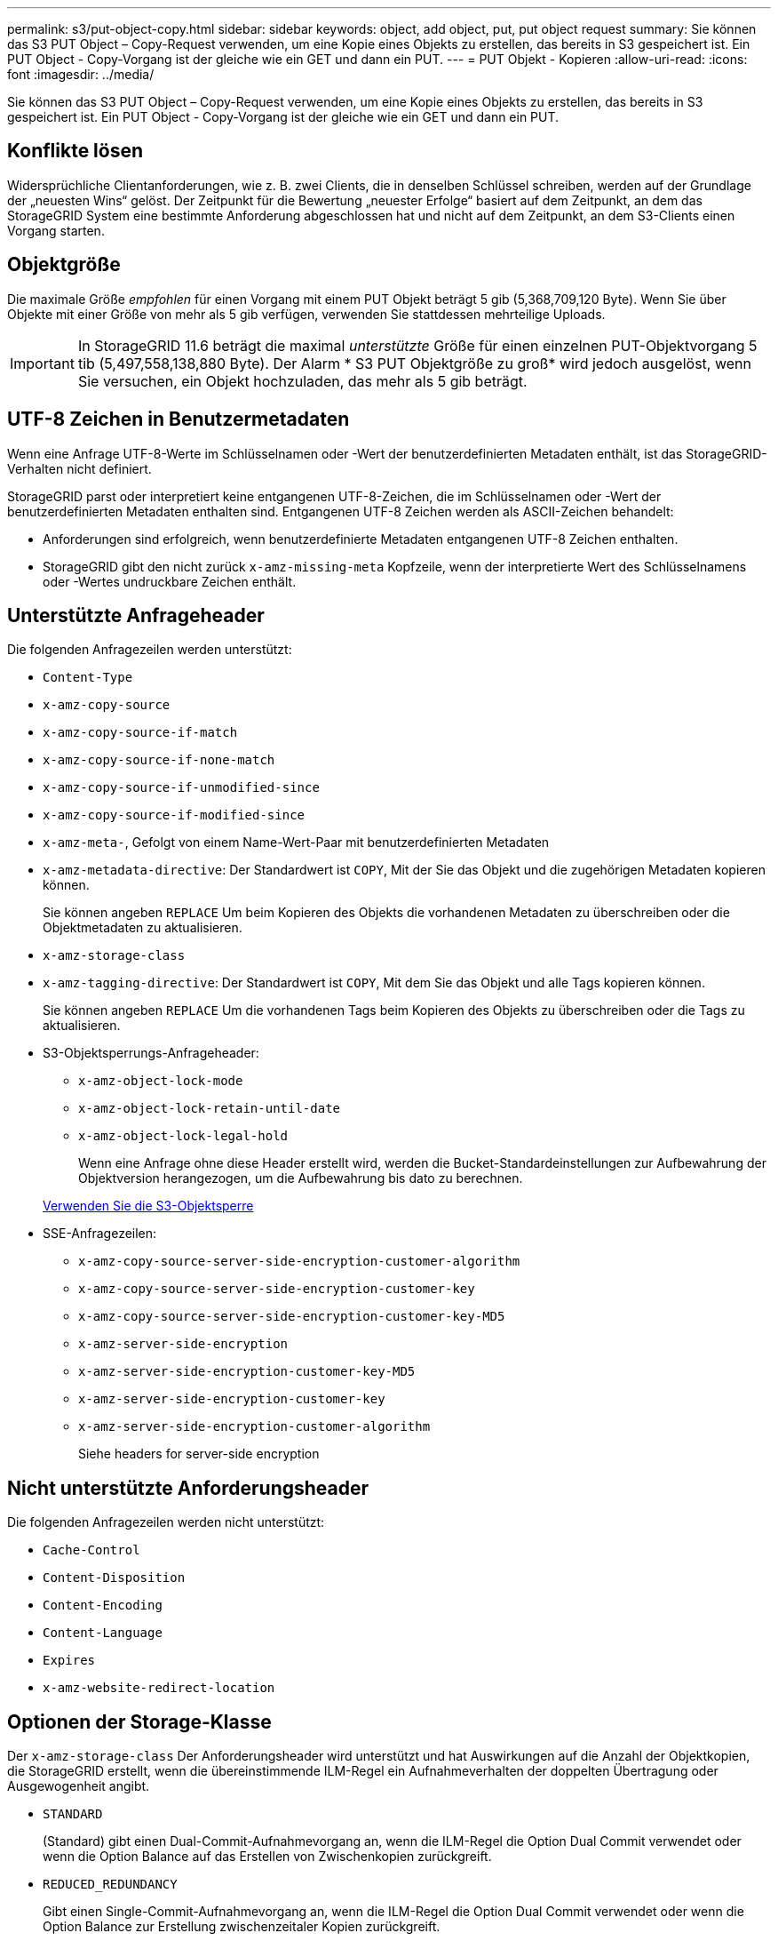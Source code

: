 ---
permalink: s3/put-object-copy.html 
sidebar: sidebar 
keywords: object, add object, put, put object request 
summary: Sie können das S3 PUT Object – Copy-Request verwenden, um eine Kopie eines Objekts zu erstellen, das bereits in S3 gespeichert ist. Ein PUT Object - Copy-Vorgang ist der gleiche wie ein GET und dann ein PUT. 
---
= PUT Objekt - Kopieren
:allow-uri-read: 
:icons: font
:imagesdir: ../media/


[role="lead"]
Sie können das S3 PUT Object – Copy-Request verwenden, um eine Kopie eines Objekts zu erstellen, das bereits in S3 gespeichert ist. Ein PUT Object - Copy-Vorgang ist der gleiche wie ein GET und dann ein PUT.



== Konflikte lösen

Widersprüchliche Clientanforderungen, wie z. B. zwei Clients, die in denselben Schlüssel schreiben, werden auf der Grundlage der „neuesten Wins“ gelöst. Der Zeitpunkt für die Bewertung „neuester Erfolge“ basiert auf dem Zeitpunkt, an dem das StorageGRID System eine bestimmte Anforderung abgeschlossen hat und nicht auf dem Zeitpunkt, an dem S3-Clients einen Vorgang starten.



== Objektgröße

Die maximale Größe _empfohlen_ für einen Vorgang mit einem PUT Objekt beträgt 5 gib (5,368,709,120 Byte). Wenn Sie über Objekte mit einer Größe von mehr als 5 gib verfügen, verwenden Sie stattdessen mehrteilige Uploads.


IMPORTANT: In StorageGRID 11.6 beträgt die maximal _unterstützte_ Größe für einen einzelnen PUT-Objektvorgang 5 tib (5,497,558,138,880 Byte). Der Alarm * S3 PUT Objektgröße zu groß* wird jedoch ausgelöst, wenn Sie versuchen, ein Objekt hochzuladen, das mehr als 5 gib beträgt.



== UTF-8 Zeichen in Benutzermetadaten

Wenn eine Anfrage UTF-8-Werte im Schlüsselnamen oder -Wert der benutzerdefinierten Metadaten enthält, ist das StorageGRID-Verhalten nicht definiert.

StorageGRID parst oder interpretiert keine entgangenen UTF-8-Zeichen, die im Schlüsselnamen oder -Wert der benutzerdefinierten Metadaten enthalten sind. Entgangenen UTF-8 Zeichen werden als ASCII-Zeichen behandelt:

* Anforderungen sind erfolgreich, wenn benutzerdefinierte Metadaten entgangenen UTF-8 Zeichen enthalten.
* StorageGRID gibt den nicht zurück `x-amz-missing-meta` Kopfzeile, wenn der interpretierte Wert des Schlüsselnamens oder -Wertes undruckbare Zeichen enthält.




== Unterstützte Anfrageheader

Die folgenden Anfragezeilen werden unterstützt:

* `Content-Type`
* `x-amz-copy-source`
* `x-amz-copy-source-if-match`
* `x-amz-copy-source-if-none-match`
* `x-amz-copy-source-if-unmodified-since`
* `x-amz-copy-source-if-modified-since`
* `x-amz-meta-`, Gefolgt von einem Name-Wert-Paar mit benutzerdefinierten Metadaten
* `x-amz-metadata-directive`: Der Standardwert ist `COPY`, Mit der Sie das Objekt und die zugehörigen Metadaten kopieren können.
+
Sie können angeben `REPLACE` Um beim Kopieren des Objekts die vorhandenen Metadaten zu überschreiben oder die Objektmetadaten zu aktualisieren.

* `x-amz-storage-class`
* `x-amz-tagging-directive`: Der Standardwert ist `COPY`, Mit dem Sie das Objekt und alle Tags kopieren können.
+
Sie können angeben `REPLACE` Um die vorhandenen Tags beim Kopieren des Objekts zu überschreiben oder die Tags zu aktualisieren.

* S3-Objektsperrungs-Anfrageheader:
+
** `x-amz-object-lock-mode`
** `x-amz-object-lock-retain-until-date`
** `x-amz-object-lock-legal-hold`
+
Wenn eine Anfrage ohne diese Header erstellt wird, werden die Bucket-Standardeinstellungen zur Aufbewahrung der Objektversion herangezogen, um die Aufbewahrung bis dato zu berechnen.

+
xref:using-s3-object-lock.adoc[Verwenden Sie die S3-Objektsperre]



* SSE-Anfragezeilen:
+
** `x-amz-copy-source​-server-side​-encryption​-customer-algorithm`
** `x-amz-copy-source​-server-side-encryption-customer-key`
** `x-amz-copy-source​-server-side-encryption-customer-key-MD5`
** `x-amz-server-side-encryption`
** `x-amz-server-side-encryption-customer-key-MD5`
** `x-amz-server-side-encryption-customer-key`
** `x-amz-server-side-encryption-customer-algorithm`
+
Siehe  headers for server-side encryption







== Nicht unterstützte Anforderungsheader

Die folgenden Anfragezeilen werden nicht unterstützt:

* `Cache-Control`
* `Content-Disposition`
* `Content-Encoding`
* `Content-Language`
* `Expires`
* `x-amz-website-redirect-location`




== Optionen der Storage-Klasse

Der `x-amz-storage-class` Der Anforderungsheader wird unterstützt und hat Auswirkungen auf die Anzahl der Objektkopien, die StorageGRID erstellt, wenn die übereinstimmende ILM-Regel ein Aufnahmeverhalten der doppelten Übertragung oder Ausgewogenheit angibt.

* `STANDARD`
+
(Standard) gibt einen Dual-Commit-Aufnahmevorgang an, wenn die ILM-Regel die Option Dual Commit verwendet oder wenn die Option Balance auf das Erstellen von Zwischenkopien zurückgreift.

* `REDUCED_REDUNDANCY`
+
Gibt einen Single-Commit-Aufnahmevorgang an, wenn die ILM-Regel die Option Dual Commit verwendet oder wenn die Option Balance zur Erstellung zwischenzeitaler Kopien zurückgreift.

+

NOTE: Wenn Sie ein Objekt in einen Bucket aufnehmen, während S3-Objektsperre aktiviert ist, wird das angezeigt `REDUCED_REDUNDANCY` Option wird ignoriert. Wenn Sie ein Objekt in einen Legacy-konformen Bucket aufnehmen, wird der `REDUCED_REDUNDANCY` Option gibt einen Fehler zurück. StorageGRID führt immer eine doppelte Einspeisung durch, um Compliance-Anforderungen zu erfüllen.





== Verwenden von x-amz-copy-source in PUT Object - Copy

Wenn der Quell-Bucket und der Schlüssel im angegeben sind `x-amz-copy-source` Kopfzeile: Unterscheidet sich vom Ziel-Bucket und -Schlüssel, eine Kopie der Quell-Objektdaten wird auf das Ziel geschrieben.

Wenn die Quelle und das Ziel übereinstimmen, und die `x-amz-metadata-directive` Kopfzeile wird als angegeben `REPLACE`, Die Metadaten des Objekts werden mit den Metadaten aktualisiert, die in der Anforderung angegeben sind. In diesem Fall nimmt StorageGRID das Objekt nicht erneut auf. Dies hat zwei wichtige Folgen:

* SIE können PUT Object – Copy nicht verwenden, um ein vorhandenes Objekt zu verschlüsseln oder die Verschlüsselung eines vorhandenen Objekts zu ändern. Wenn Sie den bereitstellen `x-amz-server-side-encryption` Kopfzeile oder der `x-amz-server-side-encryption-customer-algorithm` Header, StorageGRID lehnt die Anforderung ab und gibt sie zurück `XNotImplemented`.
* Die in der übereinstimmenden ILM-Regel angegebene Option für das Aufnahmeverhalten wird nicht verwendet. Sämtliche durch das Update ausgelösten Änderungen an der Objektplatzierung werden vorgenommen, wenn ILM durch normale ILM-Prozesse im Hintergrund neu bewertet wird.
+
Das bedeutet, dass, wenn die ILM-Regel die strikte Option für das Ingest-Verhalten verwendet, keine Maßnahmen ergriffen werden, wenn die erforderlichen Objektplatzierungen nicht durchgeführt werden können (z. B. weil ein neu benötigter Speicherort nicht verfügbar ist). Das aktualisierte Objekt behält seine aktuelle Platzierung bei, bis die erforderliche Platzierung möglich ist.





== Anforderungsheader für serverseitige Verschlüsselung

Wenn Sie die serverseitige Verschlüsselung verwenden, hängen die von Ihnen zur Verfügung gestellen Anfrageheadern davon ab, ob das Quellobjekt verschlüsselt ist und ob Sie das Zielobjekt verschlüsseln möchten.

* Wenn das Quellobjekt mit einem vom Kunden bereitgestellten Schlüssel (SSE-C) verschlüsselt wird, müssen Sie die folgenden drei Header in die ANFORDERUNG PUT Object - Copy einschließen, damit das Objekt entschlüsselt und kopiert werden kann:
+
** `x-amz-copy-source​-server-side​-encryption​-customer-algorithm` Angeben `AES256`.
** `x-amz-copy-source​-server-side-encryption-customer-key` Geben Sie den Verschlüsselungsschlüssel an, den Sie beim Erstellen des Quellobjekts angegeben haben.
** `x-amz-copy-source​-server-side-encryption-customer-key-MD5`: Geben Sie den MD5-Digest an, den Sie beim Erstellen des Quellobjekts angegeben haben.


* Wenn Sie das Zielobjekt (die Kopie) mit einem eindeutigen Schlüssel verschlüsseln möchten, den Sie bereitstellen und verwalten, müssen Sie die folgenden drei Header angeben:
+
** `x-amz-server-side-encryption-customer-algorithm`: Angabe `AES256`.
** `x-amz-server-side-encryption-customer-key`: Geben Sie einen neuen Verschlüsselungsschlüssel für das Zielobjekt an.
** `x-amz-server-side-encryption-customer-key-MD5`: Geben Sie den MD5-Digest des neuen Verschlüsselungsschlüssels an.




*Achtung:* die von Ihnen zur Verfügung stellen Verschlüsselungsschlüssel werden nie gespeichert. Wenn Sie einen Verschlüsselungsschlüssel verlieren, verlieren Sie das entsprechende Objekt. Bevor Sie vom Kunden zur Sicherung von Objektdaten bereitgestellte Schlüssel verwenden, prüfen Sie die Überlegungen unter „`serverseitige Verschlüsselung verwenden`“.

* Wenn Sie das Zielobjekt (die Kopie) mit einem eindeutigen Schlüssel verschlüsseln möchten, der von StorageGRID (SSE) verwaltet wird, fügen Sie diesen Header in das PUT Object - Copy Request ein:
+
** `x-amz-server-side-encryption`




*Hinweis:* Das `server-side-encryption` Der Wert des Objekts kann nicht aktualisiert werden. Erstellen Sie stattdessen eine Kopie mit einer neuen `server-side-encryption` Nutzen `x-amz-metadata-directive`: `REPLACE`.



== Versionierung

Wenn der Quell-Bucket versioniert ist, können Sie den verwenden `x-amz-copy-source` Kopfzeile zum Kopieren der neuesten Version eines Objekts. Zum Kopieren einer bestimmten Version eines Objekts müssen Sie explizit die Version angeben, die kopiert werden soll `versionId` unterressource. Wenn der Ziel-Bucket versioniert ist, wird die generierte Version im zurückgegeben `x-amz-version-id` Kopfzeile der Antwort. Wenn die Versionierung für den Ziel-Bucket ausgesetzt ist, dann `x-amz-version-id` Gibt einen Wert „`null`“ zurück.

xref:../ilm/index.adoc[Objektmanagement mit ILM]

xref:using-server-side-encryption.adoc[Serverseitige Verschlüsselung]

xref:s3-operations-tracked-in-audit-logs.adoc[S3-Vorgänge werden in Prüfprotokollen nachverfolgt]

xref:put-object.adoc[PUT Objekt]
